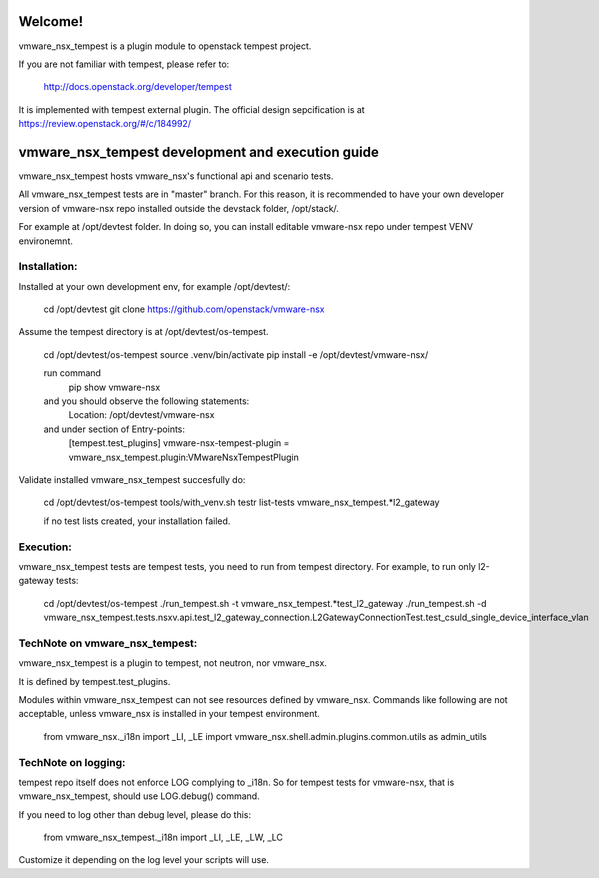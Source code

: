 Welcome!
========
vmware_nsx_tempest is a plugin module to openstack tempest project.

If you are not familiar with tempest, please refer to:

   http://docs.openstack.org/developer/tempest

It is implemented with tempest external plugin. The official design
sepcification is at https://review.openstack.org/#/c/184992/

vmware_nsx_tempest development and execution guide
==================================================

vmware_nsx_tempest hosts vmware_nsx's functional api and scenario tests.

All vmware_nsx_tempest tests are in "master" branch. For this reason,
it is recommended to have your own developer version of vmware-nsx repo
installed outside the devstack folder, /opt/stack/.

For example at /opt/devtest folder. In doing so, you can install
editable vmware-nsx repo under tempest VENV environemnt.

Installation:
-------------

Installed at your own development env, for example /opt/devtest/:

   cd /opt/devtest
   git clone https://github.com/openstack/vmware-nsx

Assume the tempest directory is at /opt/devtest/os-tempest.

    cd /opt/devtest/os-tempest
    source .venv/bin/activate
    pip install -e /opt/devtest/vmware-nsx/

    run command
        pip show vmware-nsx
    and you should observe the following statements:
        Location: /opt/devtest/vmware-nsx
    and under section of Entry-points:
        [tempest.test_plugins]
        vmware-nsx-tempest-plugin = vmware_nsx_tempest.plugin:VMwareNsxTempestPlugin

Validate installed vmware_nsx_tempest succesfully do:

    cd /opt/devtest/os-tempest
    tools/with_venv.sh testr list-tests vmware_nsx_tempest.*l2_gateway

    if no test lists created, your installation failed.

Execution:
----------

vmware_nsx_tempest tests are tempest tests, you need to
run from tempest directory. For example, to run only l2-gateway tests:

    cd /opt/devtest/os-tempest
    ./run_tempest.sh -t vmware_nsx_tempest.*test_l2_gateway
    ./run_tempest.sh -d vmware_nsx_tempest.tests.nsxv.api.test_l2_gateway_connection.L2GatewayConnectionTest.test_csuld_single_device_interface_vlan

TechNote on vmware_nsx_tempest:
-------------------------------

vmware_nsx_tempest is a plugin to tempest, not neutron, nor vmware_nsx.

It is defined by tempest.test_plugins.

Modules within vmware_nsx_tempest can not see resources defined
by vmware_nsx. Commands like following are not acceptable, unless
vmware_nsx is installed in your tempest environment.

    from vmware_nsx._i18n import _LI, _LE
    import vmware_nsx.shell.admin.plugins.common.utils as admin_utils

TechNote on logging:
--------------------
tempest repo itself does not enforce LOG complying to _i18n.
So for tempest tests for vmware-nsx, that is vmware_nsx_tempest, should
use LOG.debug() command.

If you need to log other than debug level, please do this:

    from vmware_nsx_tempest._i18n import _LI, _LE, _LW, _LC

Customize it depending on the log level your scripts will use.
